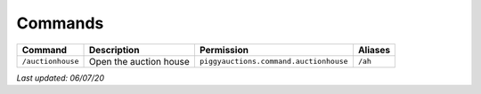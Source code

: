 Commands
========

+-------------------+------------------------+----------------------------------------+---------+
| Command           | Description            | Permission                             | Aliases |
+===================+========================+========================================+=========+
| ``/auctionhouse`` | Open the auction house | ``piggyauctions.command.auctionhouse`` | ``/ah`` |
+-------------------+------------------------+----------------------------------------+---------+

*Last updated: 06/07/20*